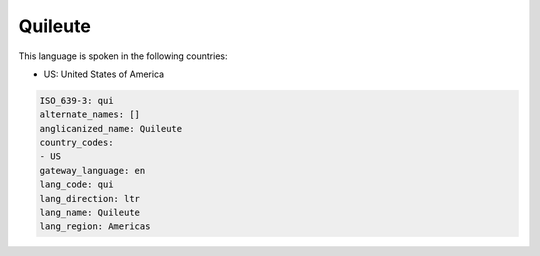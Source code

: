 .. _qui:

Quileute
========

This language is spoken in the following countries:

* US: United States of America

.. code-block:: yaml

    ISO_639-3: qui
    alternate_names: []
    anglicanized_name: Quileute
    country_codes:
    - US
    gateway_language: en
    lang_code: qui
    lang_direction: ltr
    lang_name: Quileute
    lang_region: Americas
    
